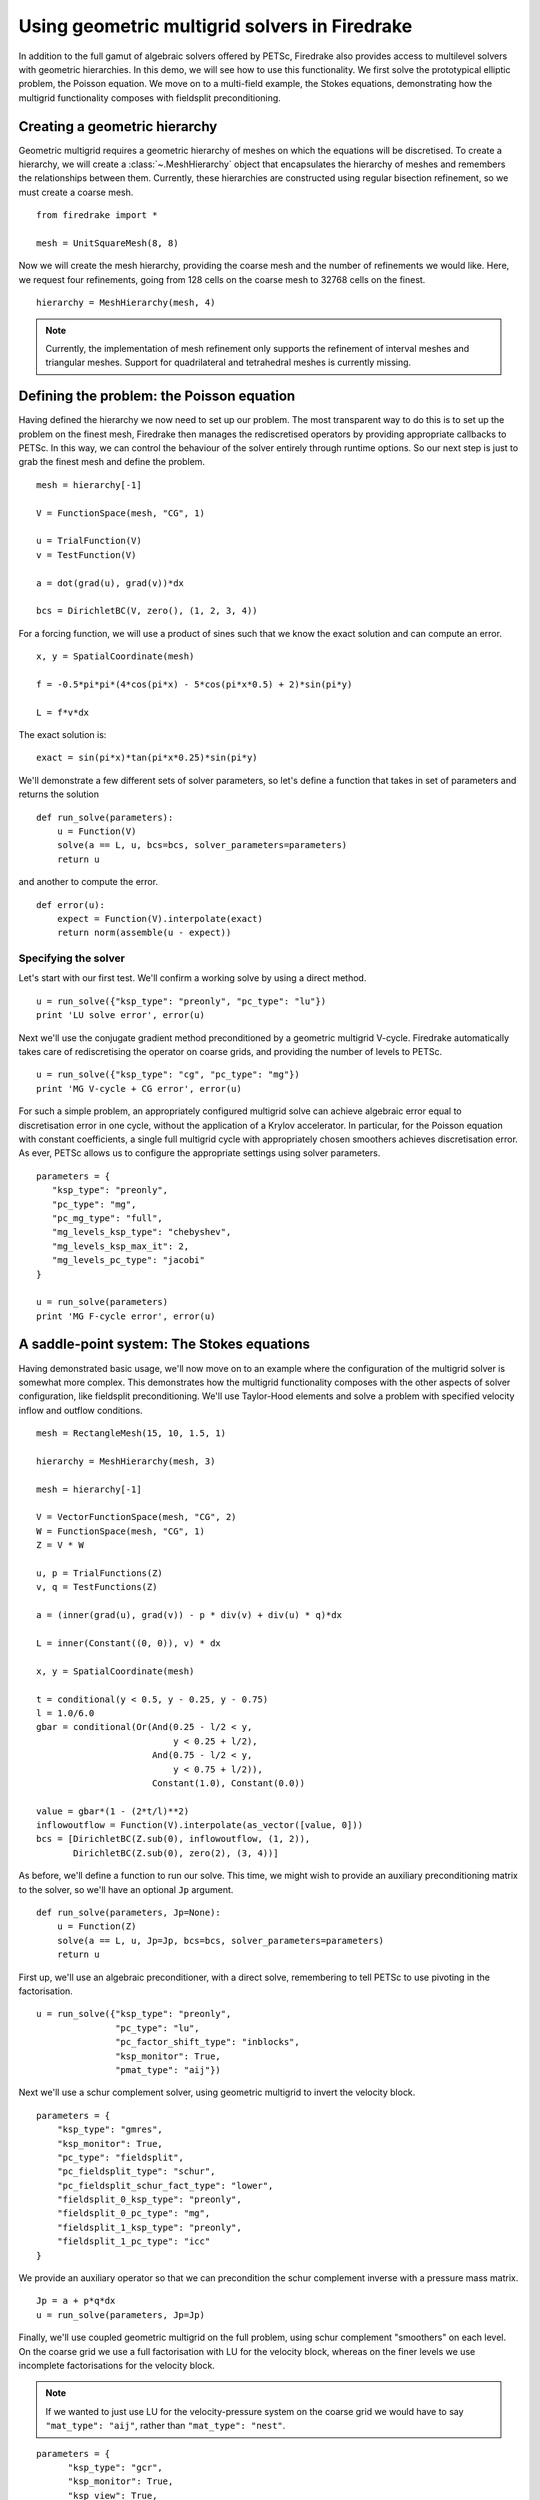 Using geometric multigrid solvers in Firedrake
==============================================

In addition to the full gamut of algebraic solvers offered by PETSc,
Firedrake also provides access to multilevel solvers with geometric
hierarchies.  In this demo, we will see how to use this
functionality.  We first solve the prototypical elliptic problem, the
Poisson equation.  We move on to a multi-field example, the Stokes
equations, demonstrating how the multigrid functionality composes with
fieldsplit preconditioning.

Creating a geometric hierarchy
------------------------------

Geometric multigrid requires a geometric hierarchy of meshes on which
the equations will be discretised.  To create a hierarchy, we will create
a :class:`~.MeshHierarchy` object that encapsulates the hierarchy of
meshes and remembers the relationships between them.  Currently, these
hierarchies are constructed using regular bisection refinement, so we
must create a coarse mesh. ::

  from firedrake import *

  mesh = UnitSquareMesh(8, 8)

Now we will create the mesh hierarchy, providing the coarse mesh and
the number of refinements we would like.  Here, we request four
refinements, going from 128 cells on the coarse mesh to 32768 cells on
the finest. ::

  hierarchy = MeshHierarchy(mesh, 4)

.. note::

   Currently, the implementation of mesh refinement only supports the
   refinement of interval meshes and triangular meshes.  Support for
   quadrilateral and tetrahedral meshes is currently missing.

Defining the problem: the Poisson equation
------------------------------------------

Having defined the hierarchy we now need to set up our problem.  The
most transparent way to do this is to set up the problem on the finest
mesh, Firedrake then manages the rediscretised operators by providing
appropriate callbacks to PETSc.  In this way, we can control the
behaviour of the solver entirely through runtime options.  So our next
step is just to grab the finest mesh and define the problem.  ::

  mesh = hierarchy[-1]

  V = FunctionSpace(mesh, "CG", 1)

  u = TrialFunction(V)
  v = TestFunction(V)

  a = dot(grad(u), grad(v))*dx

  bcs = DirichletBC(V, zero(), (1, 2, 3, 4))

For a forcing function, we will use a product of sines such that we
know the exact solution and can compute an error. ::

  x, y = SpatialCoordinate(mesh)

  f = -0.5*pi*pi*(4*cos(pi*x) - 5*cos(pi*x*0.5) + 2)*sin(pi*y)

  L = f*v*dx

The exact solution is::

  exact = sin(pi*x)*tan(pi*x*0.25)*sin(pi*y)

We'll demonstrate a few different sets of solver parameters, so let's define a
function that takes in set of parameters and returns the solution ::

  def run_solve(parameters):
      u = Function(V)
      solve(a == L, u, bcs=bcs, solver_parameters=parameters)
      return u

and another to compute the error. ::

  def error(u):
      expect = Function(V).interpolate(exact)
      return norm(assemble(u - expect))

Specifying the solver
~~~~~~~~~~~~~~~~~~~~~

Let's start with our first test.  We'll confirm a working solve by
using a direct method. ::

  u = run_solve({"ksp_type": "preonly", "pc_type": "lu"})
  print 'LU solve error', error(u)

Next we'll use the conjugate gradient method preconditioned by a
geometric multigrid V-cycle.  Firedrake automatically takes care of
rediscretising the operator on coarse grids, and providing the number
of levels to PETSc. ::

  u = run_solve({"ksp_type": "cg", "pc_type": "mg"})
  print 'MG V-cycle + CG error', error(u)

For such a simple problem, an appropriately configured multigrid solve
can achieve algebraic error equal to discretisation error in one
cycle, without the application of a Krylov accelerator.  In
particular, for the Poisson equation with constant coefficients, a
single full multigrid cycle with appropriately chosen smoothers achieves
discretisation error.  As ever, PETSc allows us to configure the
appropriate settings using solver parameters. ::

  parameters = {
     "ksp_type": "preonly",
     "pc_type": "mg",
     "pc_mg_type": "full",
     "mg_levels_ksp_type": "chebyshev",
     "mg_levels_ksp_max_it": 2,
     "mg_levels_pc_type": "jacobi"
  }

  u = run_solve(parameters)
  print 'MG F-cycle error', error(u)
     
A saddle-point system: The Stokes equations
-------------------------------------------

Having demonstrated basic usage, we'll now move on to an example where
the configuration of the multigrid solver is somewhat more complex.
This demonstrates how the multigrid functionality composes with the
other aspects of solver configuration, like fieldsplit
preconditioning.  We'll use Taylor-Hood elements and solve a problem
with specified velocity inflow and outflow conditions. ::

  mesh = RectangleMesh(15, 10, 1.5, 1)

  hierarchy = MeshHierarchy(mesh, 3)

  mesh = hierarchy[-1]

  V = VectorFunctionSpace(mesh, "CG", 2)
  W = FunctionSpace(mesh, "CG", 1)
  Z = V * W

  u, p = TrialFunctions(Z)
  v, q = TestFunctions(Z)

  a = (inner(grad(u), grad(v)) - p * div(v) + div(u) * q)*dx

  L = inner(Constant((0, 0)), v) * dx

  x, y = SpatialCoordinate(mesh)

  t = conditional(y < 0.5, y - 0.25, y - 0.75)
  l = 1.0/6.0
  gbar = conditional(Or(And(0.25 - l/2 < y,
                            y < 0.25 + l/2),
                        And(0.75 - l/2 < y,
                            y < 0.75 + l/2)),
                        Constant(1.0), Constant(0.0))
  
  value = gbar*(1 - (2*t/l)**2)
  inflowoutflow = Function(V).interpolate(as_vector([value, 0]))
  bcs = [DirichletBC(Z.sub(0), inflowoutflow, (1, 2)),
         DirichletBC(Z.sub(0), zero(2), (3, 4))]

As before, we'll define a function to run our solve.  This time, we
might wish to provide an auxiliary preconditioning matrix to the
solver, so we'll have an optional ``Jp`` argument. ::

  def run_solve(parameters, Jp=None):
      u = Function(Z)
      solve(a == L, u, Jp=Jp, bcs=bcs, solver_parameters=parameters)
      return u

First up, we'll use an algebraic preconditioner, with a direct solve,
remembering to tell PETSc to use pivoting in the factorisation. ::

  u = run_solve({"ksp_type": "preonly",
                 "pc_type": "lu",
                 "pc_factor_shift_type": "inblocks",
                 "ksp_monitor": True,
                 "pmat_type": "aij"})

Next we'll use a schur complement solver, using geometric multigrid to
invert the velocity block. ::

  parameters = {
      "ksp_type": "gmres",
      "ksp_monitor": True,
      "pc_type": "fieldsplit",
      "pc_fieldsplit_type": "schur",
      "pc_fieldsplit_schur_fact_type": "lower",
      "fieldsplit_0_ksp_type": "preonly",
      "fieldsplit_0_pc_type": "mg",
      "fieldsplit_1_ksp_type": "preonly",
      "fieldsplit_1_pc_type": "icc"
  }

We provide an auxiliary operator so that we can precondition the schur
complement inverse with a pressure mass matrix. ::

  Jp = a + p*q*dx
  u = run_solve(parameters, Jp=Jp)

Finally, we'll use coupled geometric multigrid on the full problem,
using schur complement "smoothers" on each level.  On the coarse grid
we use a full factorisation with LU for the velocity block, whereas on
the finer levels we use incomplete factorisations for the velocity
block.

.. note::

   If we wanted to just use LU for the velocity-pressure system on the
   coarse grid we would have to say ``"mat_type": "aij"``, rather than
   ``"mat_type": "nest"``.

::

  parameters = {
        "ksp_type": "gcr",
        "ksp_monitor": True,
        "ksp_view": True,
        "mat_type": "nest",
        "pc_type": "mg",
        "mg_coarse_ksp_type": "preonly",
        "mg_coarse_pc_type": "fieldsplit",
        "mg_coarse_pc_fieldsplit_type": "schur",
        "mg_coarse_pc_fieldsplit_schur_fact_type": "full",
        "mg_coarse_fieldsplit_0_ksp_type": "preonly",
        "mg_coarse_fieldsplit_0_pc_type": "lu",
        "mg_coarse_fieldsplit_1_ksp_type": "richardson",
        "mg_coarse_fieldsplit_1_ksp_richardson_self_scale": True,
        "mg_coarse_fieldsplit_1_ksp_max_it": 5,
        "mg_coarse_fieldsplit_1_pc_type": "none",
        "mg_levels_ksp_type": "richardson",
        "mg_levels_ksp_max_it": 1,
        "mg_levels_pc_type": "fieldsplit",
        "mg_levels_pc_fieldsplit_type": "schur",
        "mg_levels_pc_fieldsplit_schur_fact_type": "upper",
        "mg_levels_fieldsplit_0_ksp_type": "preonly",
        "mg_levels_fieldsplit_0_pc_type": "ilu",
        "mg_levels_fieldsplit_1_ksp_type": "richardson",
        "mg_levels_fieldsplit_1_ksp_richardson_self_scale": True,
        "mg_levels_fieldsplit_1_ksp_max_it": 5,
        "mg_levels_fieldsplit_1_pc_type": "none",
  }

  run_solve(parameters)

.. note::

   We would really like to be able to provide an operator on the
   coarse grids to precondition the inverse of the schur complement,
   for example a viscosity-weighted mass matrix.  Unfortunately, PETSc
   does not currently allow us to provide separate Jacobian and
   preconditioning matrices for nonlinear solves on coarse levels.
   This preconditioner is therefore not parameter-independent.

Finally, we'll write the solution for visualisation with Paraview. ::

  u, p = u.split()
  u.rename("Velocity")
  p.rename("Pressure")

  File("stokes.pvd").write(u, p)

A runnable python version of this demo can be found `here
<geometric_multigrid.py>`__.
